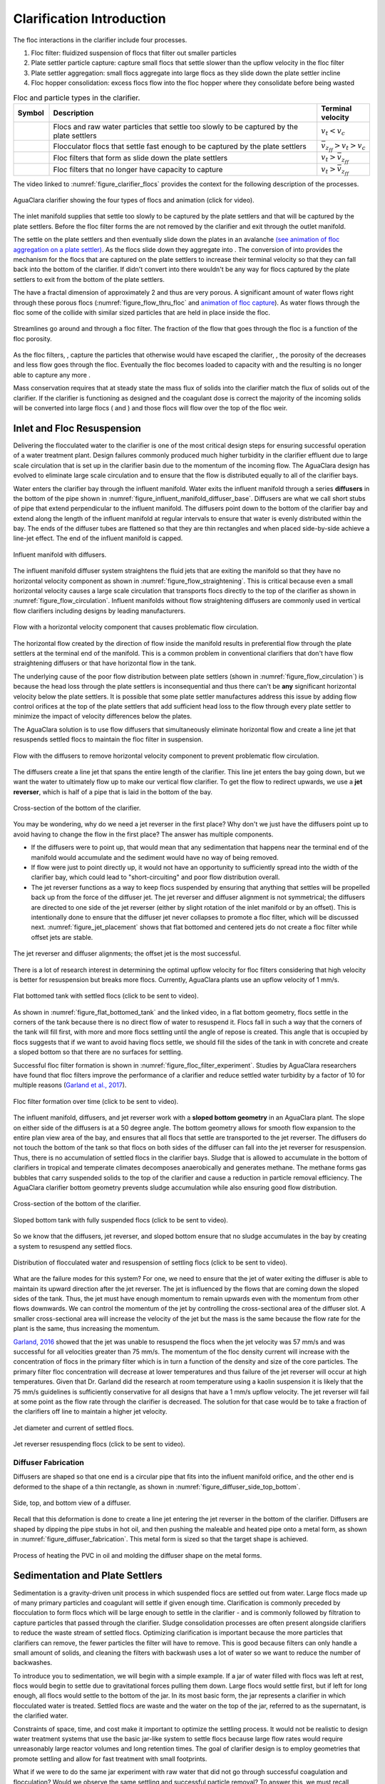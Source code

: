 .. raw:: html

    <embed>
       <link rel="canonical" href="https://aguaclara.github.io/Textbook/Clarification/Clarifier_Intro.html" />
       <script src="https://hypothes.is/embed.js" async></script>
    </embed>

.. _title_Clarification_Intro:

**************************
Clarification Introduction
**************************


.. |empty_floc_filter| image:: ../Images/empty_floc_filter.png
  :width: 20
.. |full_floc_filter| image:: ../Images/full_floc_filter.png
  :width: 20
.. |flocculator_floc| image:: ../Images/flocculator_floc.png
  :width: 10
.. |small_floc| image:: ../Images/small_floc.png
  :width: 5


The floc interactions in the clarifier include four processes.

#. Floc filter: fluidized suspension of flocs that filter out smaller particles
#. Plate settler particle capture: capture small flocs that settle slower than the upflow velocity in the floc filter
#. Plate settler aggregation: small flocs aggregate into large flocs as they slide down the plate settler incline
#. Floc hopper consolidation: excess flocs flow into the floc hopper where they consolidate before being wasted




.. _table_clarifier_floc_types:

.. csv-table:: Floc and particle types in the clarifier.
     :header: "Symbol", "Description", Terminal velocity
     :widths: 10, 80, 10

     |small_floc|, Flocs and raw water particles that settle too slowly to be captured by the plate settlers , :math:`v_t < v_c`
     |flocculator_floc|, Flocculator flocs that settle fast enough to be captured by the plate settlers, :math:`\bar v_{z_{ff}} > v_t > v_c`
     |empty_floc_filter|, Floc filters that form as |flocculator_floc| slide down the plate settlers ,:math:`v_t > \bar v_{z_{ff}}`
     |full_floc_filter|, Floc filters that no longer have capacity to capture |small_floc| , :math:`v_t > \bar v_{z_{ff}}`



The video linked to :numref:`figure_clarifier_flocs` provides the context for the following description of the processes.


.. _figure_clarifier_flocs:

.. figure:: ../Images/clarifier_with_flocs.png
    :target: https://youtu.be/8NPCq5zCF78
    :align: center
    :alt: Clarifier with flocs.


    AguaClara clarifier showing the four types of flocs and animation (click for video).

The inlet manifold supplies |small_floc| that settle too slowly to be captured by the plate settlers and |flocculator_floc| that will be captured by the plate settlers. Before the floc filter forms the |small_floc| are not removed by the clarifier and exit through the outlet manifold.

The |flocculator_floc| settle on the plate settlers and then eventually slide down the plates in an avalanche  `(see animation of floc aggregation on a plate settler) <https://youtu.be/jCjKz6bCD7Y>`_. As the flocs slide down they aggregate into |empty_floc_filter|. The conversion of |flocculator_floc| into |empty_floc_filter| provides the mechanism for the flocs that are captured on the plate settlers to increase their terminal velocity so that they can fall back into the bottom of the clarifier. If |flocculator_floc| didn't convert into |empty_floc_filter| there wouldn't be any way for flocs captured by the plate settlers to exit from the bottom of the plate settlers.

The |empty_floc_filter| have a fractal dimension of approximately 2 and thus are very porous. A significant amount of water flows right through these porous flocs (:numref:`figure_flow_thru_floc` and  `animation of floc capture <https://youtu.be/DZdF7_Krb2s>`_). As water flows through the floc some of the |small_floc| collide with similar sized particles that are held in place inside the floc.

.. _figure_flow_thru_floc:

.. figure:: ../Images/flow_thru_floc.png
    :target: https://youtu.be/DZdF7_Krb2s
    :align: center
    :height: 200px
    :alt: Flow through a floc.

    Streamlines go around and through a floc filter. The fraction of the flow that goes through the floc is a function of the floc porosity.


As the floc filters, |empty_floc_filter|, capture the particles that otherwise would have escaped the clarifier, |small_floc|, the porosity of the |empty_floc_filter| decreases and less flow goes through the floc. Eventually the floc becomes loaded to capacity with |small_floc| and the resulting |full_floc_filter| is no longer able to capture any more |small_floc|.

Mass conservation requires that at steady state the mass flux of solids into the clarifier match the flux of solids out of the clarifier. If the clarifier is functioning as designed and the coagulant dose is correct the majority of the incoming solids will be converted into large flocs (|empty_floc_filter| and |full_floc_filter|) and those flocs will flow over the top of the floc weir.

Inlet and Floc Resuspension
===========================

Delivering the flocculated water to the clarifier is one of the most critical design steps for ensuring successful operation of a water treatment plant. Design failures commonly produced much higher turbidity in the clarifier effluent due to large scale circulation that is set up in the clarifier basin due to the momentum of the incoming flow. The AguaClara design has evolved to eliminate large scale circulation and to ensure that the flow is distributed equally to all of the clarifier bays.

Water enters the clarifier bay through the influent manifold. Water exits the influent manifold through a series  **diffusers** in the bottom of the pipe shown in :numref:`figure_influent_manifold_diffuser_base`. Diffusers are what we call short stubs of pipe that extend perpendicular to the influent manifold. The diffusers point down to the bottom of the clarifier bay and extend along the length of the influent manifold at regular intervals to ensure that water is evenly distributed within the bay. The ends of the diffuser tubes are flattened so that they are thin rectangles and when placed side-by-side achieve a line-jet effect. The end of the influent manifold is capped.

.. _figure_influent_manifold_diffuser_base:

.. figure:: ../Images/influent_manifold_diffuser_base.png
    :height: 300px
    :align: center
    :alt: Influent manifold with diffusers.

    Influent manifold with diffusers.


The influent manifold diffuser system straightens the fluid jets that are exiting the manifold so that they have no horizontal velocity component as shown in :numref:`figure_flow_straightening`. This is critical because even a small horizontal velocity causes a large scale circulation that transports flocs directly to the top of the clarifier as shown in :numref:`figure_flow_circulation`. Influent manifolds without flow straightening diffusers are commonly used in vertical flow clarifiers including designs by leading manufacturers.

.. _figure_flow_circulation:

.. figure:: ../Images/flow_circulation.png
    :height: 300px
    :align: center
    :alt: Flow with a horizontal velocity component that causes problematic flow circulation.

    Flow with a horizontal velocity component that causes problematic flow circulation.

The horizontal flow created by the direction of flow inside the manifold results in preferential flow through the plate settlers at the terminal end of the manifold. This is a common problem in conventional clarifiers that don't have flow straightening diffusers or that have horizontal flow in the tank.

The underlying cause of the poor flow distribution between plate settlers (shown in :numref:`figure_flow_circulation`) is because the head loss through the plate settlers is inconsequential and thus there can't be **any** significant horizontal velocity below the plate settlers. It is possible that some plate settler manufactures address this issue by adding flow control orifices at the top of the plate settlers that add sufficient head loss to the flow through every plate settler to minimize the impact of velocity differences below the plates.

The AguaClara solution is to use flow diffusers that simultaneously eliminate horizontal flow and create a line jet that resuspends settled flocs to maintain the floc filter in suspension.

.. _figure_flow_straightening:

.. figure:: ../Images/flow_straightening.png
    :height: 300px
    :align: center
    :alt: Flow with the diffusers to remove horizontal velocity component to prevent problematic flow circulation.

    Flow with the diffusers to remove horizontal velocity component to prevent problematic flow circulation.

The diffusers create a line jet that spans the entire length of the clarifier. This line jet enters the bay going down, but we want the water to ultimately flow up to make our vertical flow clarifier. To get the flow to redirect upwards, we use a **jet reverser**, which is half of a pipe that is laid in the bottom of the bay.

.. _figure_bottom_of_clarifier_detail:

.. figure:: ../Images/bottom_of_clarifier_detail.png
    :height: 300px
    :align: center
    :alt: Detail of the bottom of the clarifier.

    Cross-section of the bottom of the clarifier.

You may be wondering, why do we need a jet reverser in the first place? Why don't we just have the diffusers point up to avoid having to change the flow in the first place? The answer has multiple components.

- If the diffusers were to point up, that would mean that any sedimentation that happens near the terminal end of the manifold would accumulate and the sediment would have no way of being removed.
- If flow were just to point directly up, it would not have an opportunity to sufficiently spread into the width of the clarifier bay, which could lead to "short-circuiting" and poor flow distribution overall.
- The jet reverser functions as a way to keep flocs suspended by ensuring that anything that settles will be propelled back up from the force of the diffuser jet. The jet reverser and diffuser alignment is not symmetrical; the diffusers are directed to one side of the jet reverser (either by slight rotation of the inlet manifold or by an offset). This is intentionally done to ensure that the diffuser jet never collapses to promote a floc filter, which will be discussed next. :numref:`figure_jet_placement` shows that flat bottomed and centered jets do not create a floc filter while offset jets are stable.

.. _figure_jet_placement:

.. figure:: ../Images/jet_placement.png
    :height: 300px
    :align: center
    :alt: The jet reverser and diffuser alignments; the offset jet is the most successful.

    The jet reverser and diffuser alignments; the offset jet is the most successful.

There is a lot of research interest in determining the optimal upflow velocity for floc filters considering that high velocity is better for resuspension but breaks more flocs. Currently, AguaClara plants use an upflow velocity of 1 mm/s.

.. _figure_flat_bottomed_tank:

.. figure:: ../Images/flat_bottomed_tank.png
   :target: https://www.youtube.com/watch?v=04OksWoRmQI
   :width: 400px
   :align: center
   :alt: Flat bottomed tank with settled flocs (click to be sent to video).

   Flat bottomed tank with settled flocs (click to be sent to video).

As shown in :numref:`figure_flat_bottomed_tank` and the linked video, in a flat bottom geometry, flocs settle in the corners of the tank because there is no direct flow of water to resuspend it. Flocs fall in such a way that the corners of the tank will fill first, with more and more flocs settling until the angle of repose is created. This angle that is occupied by flocs suggests that if we want to avoid having flocs settle, we should fill the sides of the tank in with concrete and create a sloped bottom so that there are no surfaces for settling.

Successful floc filter formation is shown in :numref:`figure_floc_filter_experiment`. Studies by AguaClara researchers have found that floc filters improve the performance of a clarifier and reduce settled water turbidity by a factor of 10 for multiple reasons (`Garland et al., 2017 <https://www.liebertpub.com/doi/10.1089/ees.2016.0174>`_).

.. _figure_floc_filter_experiment:

.. figure:: ../Images/floc_filter_experiment.png
   :target: https://www.youtube.com/watch?v=w8ZFCz54IBs
   :width: 400px
   :align: center
   :alt: Floc filter formation over time (click to be sent to video).

   Floc filter formation over time (click to be sent to video).

The influent manifold, diffusers, and jet reverser work with a **sloped bottom geometry** in an AguaClara plant. The slope on either side of the diffusers is at a 50 degree angle. The bottom geometry allows for smooth flow expansion to the entire plan view area of the bay, and ensures that all flocs that settle are transported to the jet reverser. The diffusers do not touch the bottom of the tank so that flocs on both sides of the diffuser can fall into the jet reverser for resuspension. Thus, there is no accumulation of settled flocs in the clarifier bays. Sludge that is allowed to accumulate in the bottom of clarifiers in tropical and temperate climates decomposes anaerobically and generates methane. The methane forms gas bubbles that carry suspended solids to the top of the clarifier and cause a reduction in particle removal efficiency. The AguaClara clarifier bottom geometry prevents sludge accumulation while also ensuring good flow distribution.

.. _figure_clarifier_cross_section:

.. figure:: ../Images/clarifier_cross_section.png
    :height: 300px
    :align: center
    :alt: Cross-section of the bottom of the clarifier.

    Cross-section of the bottom of the clarifier.

.. _figure_Floc_Filter_Floc_Hopper:

.. figure:: ../Images/Floc_Filter_Floc_Hopper.png
   :target: https://www.youtube.com/watch?v=2x12wGb7xZE
   :width: 400px
   :align: center
   :alt: Sloped bottom tank with fully suspended flocs (click to be sent to video).

   Sloped bottom tank with fully suspended flocs (click to be sent to video).

So we know that the diffusers, jet reverser, and sloped bottom ensure that no sludge accumulates in the bay by creating a system to resuspend any settled flocs.

.. _figure_diffuser_jetreverser:

.. figure:: ../Images/diffuser_jetreverser.png
    :target: https://youtu.be/yJ-8g7vQTSM
    :height: 300px
    :align: center
    :alt: Distribution of flocculated water and resuspension of settling flocs (click to be sent to video).

    Distribution of flocculated water and resuspension of settling flocs (click to be sent to video).

What are the failure modes for this system? For one, we need to ensure that the jet of water exiting the diffuser is able to maintain its upward direction after the jet reverser. The jet is influenced by the flows that are coming down the sloped sides of the tank. Thus, the jet must have enough momentum to remain upwards even with the momentum from other flows downwards. We can control the momentum of the jet by controlling the cross-sectional area of the diffuser slot. A smaller cross-sectional area will increase the velocity of the jet but the mass is the same because the flow rate for the plant is the same, thus increasing the momentum.

`Garland, 2016 <https://doi.org/10.1089/ees.2015.0314>`_ showed that the jet was unable to resuspend the flocs when the jet velocity was 57 mm/s and was successful for all velocities greater than 75 mm/s. The momentum of the floc density current will increase with the concentration of flocs in the primary filter which is in turn a function of the density and size of the core particles. The primary filter floc concentration will decrease at lower temperatures and thus failure of the jet reverser will occur at high temperatures. Given that Dr. Garland did the research at room temperature using a kaolin suspension it is likely that the 75 mm/s guidelines is sufficiently conservative for all designs that have a 1 mm/s upflow velocity. The jet reverser will fail at some point as the flow rate through the clarifier is decreased. The solution for that case would be to take a fraction of the clarifiers off line to maintain a higher jet velocity.

.. _figure_jet_angle:

.. figure:: ../Images/jet_angle.png
    :height: 300px
    :align: center
    :alt: Jet diameter and current of settled flocs.

    Jet diameter and current of settled flocs.

.. _figure_diffuser_jet_reverser:

.. figure:: ../Images/diffuser_jet_reverser.png
    :target: https://youtu.be/WEM-YyGITlQ
    :width: 400px
    :align: center
    :alt: Jet reverser resuspending flocs (click to be sent to video).

    Jet reverser resuspending flocs (click to be sent to video).


Diffuser Fabrication
--------------------

Diffusers are shaped so that one end is a circular pipe that fits into the influent manifold orifice, and the other end is deformed to the shape of a thin rectangle, as shown in :numref:`figure_diffuser_side_top_bottom`.

.. _figure_diffuser_side_top_bottom:

.. figure:: ../Images/diffuser_side_top_bottom.png
    :height: 300px
    :align: center
    :alt: Side, top, and bottom view of a diffuser.

    Side, top, and bottom view of a diffuser.

Recall that this deformation is done to create a line jet entering the jet reverser in the bottom of the clarifier. Diffusers are shaped by dipping the pipe stubs in hot oil, and then pushing the maleable and heated pipe onto a metal form, as shown in :numref:`figure_diffuser_fabrication`. This metal form is sized so that the target shape is achieved.

.. _figure_diffuser_fabrication:

.. figure:: ../Images/diffuser_fabrication.png
    :height: 300px
    :align: center
    :alt: Process of heating the PVC in oil and molding the diffuser shape on the metal forms.

    Process of heating the PVC in oil and molding the diffuser shape on the metal forms.


Sedimentation and Plate Settlers
================================

Sedimentation is a gravity-driven unit process in which suspended flocs are settled out from water. Large flocs made up of many primary particles and coagulant will settle if given enough time. Clarification is commonly preceded by flocculation to form flocs which will be large enough to settle in the clarifier - and is commonly followed by filtration to capture particles that passed through the clarifier. Sludge consolidation processes are often present alongside clarifiers to reduce the waste stream of settled flocs. Optimizing clarification is important because the more particles that clarifiers can remove, the fewer particles the filter will have to remove. This is good because filters can only handle a small amount of solids, and cleaning the filters with backwash uses a lot of water so we want to reduce the number of backwashes.

To introduce you to sedimentation, we will begin with a simple example. If a jar of water filled with flocs was left at rest, flocs would begin to settle due to gravitational forces pulling them down. Large flocs would settle first, but if left for long enough, all flocs would settle to the bottom of the jar. In its most basic form, the jar represents a clarifier in which flocculated water is treated. Settled flocs are waste and the water on the top of the jar, referred to as the supernatant, is the clarified water.

Constraints of space, time, and cost make it important to optimize the settling process. It would not be realistic to design water treatment systems that use the basic jar-like system to settle flocs because large flow rates would require unreasonably large reactor volumes and long retention times. The goal of clarifier design is to employ geometries that promote settling and allow for fast treatment with small footprints.

What if we were to do the same jar experiment with raw water that did not go through successful coagulation and flocculation? Would we observe the same settling and successful particle removal? To answer this, we must recall information learned in the section on coagulation and flocculation; those two treatment processes serve to destabilize and agglomerate particles to form flocs that will be heavy enough to settle. If the particles are colloids and are not destabilized, no amount of time will allow for the settling. This emphasizes the fact that successful clarification can only happen after successful flocculation.

The three main steps that need to be accomplished for a clarifier to be successful are as follows:

1) Suspended flocs need to be able to settle out of the water.
1) Settling flocs need to be able to move from wherever they settle to a resuspension zone.
1)

Clarification is ubiquitous in water treatment. Nevertheless, the process is very complex with many failure modes and there are many active research areas. The following sections will explore the state of conventional sedimentation systems and their challenges, gaps in knowledge, and the AguaClara approach to clarification.

To understand how clarification works, a few key concepts must first be developed. This includes understanding how and why flocs move in water. Remember, one of the goals of clarifiers is to optimize the floc-settling process.



.. _heading_capture_velocity:

Terminal Velocity and Capture Velocity
======================================

Sedimentation is the process of particles ‘falling’ because they have a higher density then the water, and its governing equation is:

.. math::
  :label: eq_laminar_terminal_velocity

  \bar v_t = \frac{D_{particle}^2 g}{18 \nu} \frac{\rho_p - \rho_w}{\rho_w}

| Such that:
| :math:`\bar v_t` = terminal velocity of a particle, its downwards speed if it were in quiescent (still) water
| :math:`D_{particle}` = particle diameter
| :math:`\rho` = density. The :math:`p` subscript stands for particle, while :math:`w` stands for water


The terminal velocities of particles in surface waters range over many orders of magnitude especially if you consider that mountain streams can carry large rocks. But removing rocks from water is easily accomplished, gravity will take care of it for us. Gravity is such a great force for separation of particles from water that we would like to use it to remove small particles too. Unfortunately, gravity becomes rather ineffective at separating pathogens and small inorganic particles such as clay. The terminal velocities (Equation :eq:`eq_laminar_terminal_velocity`) of these particles is given in :numref:`figure_Terminal_velocity`.

`The code to generate the following plot can be found here <https://colab.research.google.com/drive/1lE7cHu3TS1vMs0_yA3FmNdPnk3iktBJw#scrollTo=7r75Qu4yPC80&line=18&uniqifier=1>`_

.. _figure_Terminal_velocity:

.. figure:: ../Images/Terminal_velocity.png
    :width: 500px
    :align: center
    :alt: Terminal Velocity

    The terminal velocity of a 1 :math:`\mu m` bacteria cell is approximately 20 nanometers per second. The terminal velocity of a 5 :math:`\mu m` clay particles is 30 :math:`\mu m/s`. The velocity estimates for the faster settling particles may be too slow because those particles are transitioning to turbulent flow.

The low terminal velocities of particles that we need to remove from surface waters reveals that sedimentation alone will not work. The time required for a small particle to settle even a few mm would require excessively large clarifiers. This is why flocculation, the process of sticking particles together so that they can attain higher terminal velocities, is perhaps the most important unit process in surface water treatment plants.

Capture velocity is defined as the velocity of the slowest settling particle that a clarifier captures reliably. It is a property of the geometry of the clarifier. Because it is a property of geometry, we can use it as an important design tool; because we can control reactor geometry, we can control the sizes of particles that we can settle. However, the size of particles that a clarifier can capture is also a function of the viscosity of the water and thus is influenced by temperature.

Note that there are a couple of different terms used to describe the sedimentation process. We can say that clarifiers "capture" particles when particles settled. We can also say that clarifiers "remove" particles. Both terms refer to the process of particles or floc settling out of suspension in water. Clarification tanks separate some particles from the water and eventually divert those captured particles into a waste stream.

We will develop our definition of settle capture velocity using examples of horizontal flow and vertical flow clarifiers. It should be noted that there are many idealizations and simplifications made for modeling clarifiers. We assume that water will move through the reactor as expected (in the case of the horizontal flow clarifier, from one end to the other), but we know that there are many more fluids complications than are described here. We assume that everything is moving at the average velocity and there are no turbulence or velocity profiles. For the time being, we will ignore what will happen to particles once they are captured by the clarifier. Our intuition tells us that particles which settle will need to be removed somehow, and that is correct. For now, we only care about capturing the particles, and later we will care about what we do with them once they are captured.

Temperature plays an important role in sedimentation processes. Colder temperatures mean more viscous fluid; particles suspended in viscous fluid don't fall as quickly as they would in warmer, less viscous fluid. Clarification tanks don't work as well in cold temperatures as they do in warm temperatures. If the goal is for the clarifier to remove a certain size of particle, then the required capture velocity must also be a function of temperature. Keep this in mind throughout the chapter as you learn how capture velocity drives to plant design.

Horizontal Flow Clarifier
=========================

.. _figure_horizontal_flow_tank_base:

.. figure:: ../Images/horizontal_flow_tank_base.png
    :height: 200px
    :align: center
    :alt: Horizontal flow clarifier.

    Horizontal flow clarifier.

| Where:
| :math:`L =` length [L]
| :math:`W =` width [L]
| :math:`H =` height [L]
| :math:`A_p =` plan view area of the tank [:math:`L^2`]

Let's begin with a few questions that will describe our horizontal flow clarifier in :numref:`figure_horizontal_flow_tank_base`. We will assume that 1) water travels uniformly from one end of the tank to the other, and 2) the particle that we are discussing is 35 :math:`\mu m` (which is the size of particle that AguaClara plate settlers can capture).

**1) How much time is required** for water to pass through the tank?

To determine this value, we can use the given volume and flow rate information by the following relationship:

.. math::

  \theta = \frac{\rlap{-}V_{tank}}{Q}

| Where:
| :math:`\theta =` residence time :math:`[T]`
| :math:`\rlap{-}V_{tank} =` volume of the clarifier :math:`\left[L^3\right]`
| :math:`Q =` flow rate through the tank :math:`\left[\frac{L^3}{T}\right]`

**2) In the "worst case scenario", how far** must a particle fall to reach the bottom of the tank?

The "worst case scenario" is the condition in which a particle must travel the furthest in order to be successfully captured by the clarifier. We assume that particles are evenly distributed throughout the height and width of the reactor entrance. Therefore, a particle entering at the top of the entrance of the reactor would need to fall a distance of :math:`H` to reach the bottom. Any particle entering from a position lower than the top of the tank would need to fall a distance :math:`< H`. We refer to the "worst case scenario" pathway as the "critical path" of the particle in the clarifier design because this is the case which we must design to treat. The height that the particle must fall is called the "critical height", :math:`H_c`.

**3) How fast** must the particle fall?

We know that for a particle to fall to the bottom successfully, it needs to fall fast enough that it can reach the bottom before the water that is carrying it leaves the reactor. Water is carrying the particle across the reactor at the horizontal velocity speed, :math:`v_H`. Gravity is causing the particle to settle at its terminal velocity, :math:`v_t`. In order to reach the bottom, that settling velocity needs to be the capture velocity, :math:`\bar v_c`, to ensure that the particle will reach the bottom of the reactor. We can see the critical path of the particle in :numref:`figure_horizontal_flow_tank_capture`.

.. _figure_horizontal_flow_tank_capture:

.. figure:: ../Images/horizontal_flow_tank_capture.png
    :height: 200px
    :align: center
    :alt: Horizontal flow clarifier with capture velocity.

    Horizontal flow clarifier with capture velocity.


Capture velocity can be determined by the distance that a particle must travel and the time that the particle has to travel.

.. math::

  \bar v_c = \frac{H}{\theta}

We can make some substitutions into the equation for :math:`\bar v_c` to solve for it in explicit terms of reactor plan view area. We are interested in plan view area because this will indicate the efficiency and cost of an associated reactor.

.. math::

  \bar v_c = \frac{H}{\theta} = \frac{HQ}{\rlap{-}V_{tank}} = \frac{Q}{LW} = \frac{Q}{A_p}

  \bar v_c = \frac{Q}{A_p}

Thus, we have capture velocity which is a descriptor of a clarifier. It determines how fast a particle has to settle in order to be reliably captured by a particular clarifier, assuming idealized flow. The capture velocity is not a particle property, but rather a clarifier property.

**4) Will any particles** that are smaller than 35 :math:`\mu m` be captured in the clarifier?

This question is important because as stated in the beginning of this section, our discussion assumed that the particle in question was 35 :math:`\mu m`. If we design a clarifier to capture particles that are 35 :math:`\mu m`, we also have to understand the impact of our design on particles smaller than 35 :math:`\mu m`.

To answer this question, think about the two extremes of our reactor.

- We could have a small particle entering the reactor at the top, defining the critical path in the same "worst case scenario". This particle would not be successfully captured by the tank because its terminal velocity is less than the capture velocity, meaning that it doesn't have enough time in the reactor to settle.
- We could have a small particle entering the reactor near the bottom, in a "best case scenario". In this case, the particle does not have a large distance to fall because it is already close to the bottom of the tank. Small particles entering the reactor may be able to be captured by a tank designed for particles 35 :math:`\mu m` or larger, but it depends on the height at which they enter the reactor as shown in :numref:`figure_horizontal_flow_tank_small_capture`.

.. _figure_horizontal_flow_tank_small_capture:

.. figure:: ../Images/horizontal_flow_tank_small_capture.png
    :height: 200px
    :align: center
    :alt: Horizontal flow clarifier with critical path and small particle.

    Horizontal flow clarifier with critical path and small particle.

Vertical Flow Clarifier
=======================
We will complete the same exercise for vertical flow clarifiers shown in :numref:`figure_vertical_flow_tank_base`. In vertical flow clarifiers, water flows up from the bottom of the reactor and exits near the top of the reactor.

.. _figure_vertical_flow_tank_base:

.. figure:: ../Images/vertical_flow_tank_base.png
    :align: center
    :height: 400px
    :alt: Vertical flow clarifier.

    Vertical flow clarifier.

**1) How much time** is required for water to pass through the tank?

The answer is the same for the horizontal flow clarifier because this is a property of reactor flow rate and volume.

.. math::

  \theta = \frac{\rlap{-}V_{tank}}{Q}

| Where:
| :math:`\theta =` residence time [T]
| :math:`\rlap{-}V_{tank} =` volume of the clarifier [:math:`L^3`]
| :math:`Q =` flow rate through the tank [:math:`\frac{L^3}{T}`]

**2) How far** must a particle fall relative to the fluid to not be carried out the exit?

Note how this question is different from the question we asked for the horizontal flow clarifier. In the horizontal flow clarifier, particles could settle to the bottom of the reactor. We care about particles settling to the bottom because we assume that if particles hit the bottom of the reactor, then they would be captured and would not leave the reactor. Remember, the goal of sedimentation is to remove particles from suspension in water. In the vertical flow clarifier, we also want to remove particles from suspension, but because there is a different geometry, we are now interested in the relative movement of particle to water. If a particle is falling due to the forces of gravity, but also water is pushing up on it, the only way for a particle to remain in the reactor is if it either falls at the same velocity or faster than the water is pushing it.

If a particle is falling at the same velocity that water is moving it, it will be stationary in the reactor. Water flowing through the reactor moves a distance :math:`H` in time :math:`\theta`, which means that a stationary particle must settle the same distance :math:`H` in the same time :math:`\theta`. Therefore, the answer is :math:`H`.

**3) How fast** must the particle fall (relative to the fluid)?

We determined in the previous question that a particle must fall a distance :math:`H` in time :math:`\theta`. Therefore, we determine the same capture velocity for vertical flow clarifiers as for horizontal flow clarifiers.

.. math::

  \bar v_c = \frac{H}{\theta}

We can the same substitutions to show,

.. math::

  \bar v_c = \frac{H}{\theta} = \frac{HQ}{\rlap{-}V_{tank}} = \frac{Q}{LW} = \frac{Q}{A_p}

Again, we find that capture velocity is,

.. math::

  \bar v_c = \frac{Q}{A_p}

It doesn't matter whether water is flowing horizontally or vertically in the tank. What determines the capture velocity is the flow rate and the plan view area of the clarifier.

**4) Will any particles** that are smaller than 35 :math:`\mu m` be captured in the clarifier?

This question is surprisingly complex because we have to consider what we have learned so far about sedimentation and also recall what we have learned about flocculation.

Let's start with the simple sedimentation approach. We can compare the vertical flow clarifier with the horizontal flow clarifier. In a horizontal flow tank, the capture of particles smaller than the design particle (35 :math:`\mu m`) is possible depending on the height which the particle enters the reactor. In a vertical flow tank, all particles enter the reactor at the same height (which is the bottom of the tank). This means that any particle entering the reactor will need to fall the same distance :math:`H` in time :math:`\theta` relative to the water if it will be captured. If particles smaller than 35 :math:`\mu m` enter the reactor, they will not be captured because they are not able to settle fast enough.

However, we must also consider potential flocculation processes that could occur in the clarifier. A clarifier is still subject to the same laws of fluids as the flocculator, meaning that there will still be shear in the reactor. While it may not be as much shear as that introduced in the flocculator, there are still velocity gradients which mean that there could be some additional flocculation happening in the clarifier. In the flocculator, the main mechanism that led to flocculation was the deformation of fluid which caused particles to collide. In the clarifier, the main mechanism that can lead to flocculation is velocity gradients. Flocculation is provided by an opportunity for collision by differences in relative velocities of particles. Big particles in the clarifier settle out but are still in suspension, and small particles continue to move up through the large particles. There is relative velocity between particles based on their terminal velocities.

Understanding relative velocities is very important to understand how vertical flow clarifiers work. Let's consider an example to develop our understanding of differential sedimentation. Imagine that two people are skydiving; one person is 150 lbs and the other person is 300 lbs. Assume that both people are using the same size parachutes and are jumping out of the same stationary helicopter. If the 150 lb person jumps out first and the 300 lb person jumps out a few moments after, what will happen? The 300 lb person will fall faster than the 150 lb person, causing a collision in the air. In a clarifier, we would describe the collision due to differential sedimentation as flocculation because particles are colliding and growing.

Now that we understand differential settling and the potential for flocculation in a clarifier, let's revisit the original question. Can smaller particles be captured? The answer is that smaller particles can be captured only if they collide with other particles and grow so that they have a terminal velocity that is greater than the capture velocity. This flocculation that happens in the clarifier is an additional mechanism for removing particles.

There are some important differences between horizontal and vertical clarifiers. Many of these points will be discussed next when we learn specifically about the :ref:`AguaClara design process <heading_Clarifier_Design>`, but it is important to get introduced to these ideas now:

- vertical flow tanks require careful attention to the delivery of water in the bottom of the tank and the extraction of water in the top of the tank;
- vertical and horizontal flow tanks may have different velocities and turbulence capacities due to plan view areas;
- research on tube settlers by `Brentwood Industries <https://www.brentwoodindustries.com/water-wastewater-products/tube-settlers/>`_ suggests that settle capture velocities should be 0.12 - 0.36 mm/s;
- research on horizontal flow tanks in *Surface Water Treatment for Communities in Developing Countries* by Schulz and Okun suggests that settle capture velocities should be 0.24 - 0.72 mm/s. However, the very low head loss through plate settlers suggests that horizonal flow tanks will have preferential flow up through the plate settlers at the end of the tank furthest from the tank inlet.

.. _heading_Clarifier_Plate_Settlers:

Plate Settlers
==============

Plate settlers are sloped surfaces that provide additional settling area for flocs, thereby increasing the effective settling area of the clarifier without increasing the plan view area. AguaClara plate settlers are sloped at 60 degrees. In our discussion of horizontal and vertical flow clarifiers, an important design parameter was capture velocity which was set by flow rate and plan view area of the clarifier. With the introduction of plate settlers, the important design parameter changes. What matters is not just the plan view area of the clarifier, but instead the projected area of all of the surfaces where particles can settle out, which we call the effective settling area. Without plate settlers, the only way we could improve performance and impact the capture velocity was by increasing the plan view area of the clarifier. With plate settlers, we can improve performance by adding additional settling area without increasing the plan view area. This allows for greater treatment efficiency at lower cost because we can maintain a small footprint. Note that plate settlers can also be referred to as lamella settlers, or lamellas.

.. _heading_plate_capture_velocity:

Capture Velocity
----------------

The first thing that we will discuss is how flocs can settle on plates. To understand this, we will ask a few questions about how particles and flocs will flow between two plate settlers.

1) What is the critical path?

We need particles to settle on the bottom plate for it to be effectively captured. Thus, the critical path can be shown by a floc that enters the plate settlers closest to the upper plate, because it will have the greatest distance to settle.

.. _figure_plate_settler_critpath:

.. figure:: ../Images/plate_settler_critpath.png
    :height: 300px
    :align: center
    :alt: Critical path between two plate settlers.

    Critical path between two plate settlers.

2) How far must the particle settle to reach the lower plate?

Let's make a simplification and assume that water is flowing with uniform velocity between the plates, represented by a "top hat" velocity profile. This is a significant assumption, but it is used to help us understand the critical path. The fluid is carrying the floc between the inclined plates while gravity is pulling the floc down. Therefore, a particle must fall the vertical distance between the plates, which is the critical height, :math:`H_c`. The plates are positioned at an angle, :math:`\alpha`, to ensure that settling flocs slide down to the floc filter. The critical height :math:`H_c` can be expressed in terms of plate settler length, :math:`L`, and plate settler angle, :math:`\alpha`, by :math:`H_c=\frac{S}{cos\alpha}`.

.. _figure_plate_settler_critheight:

.. figure:: ../Images/plate_settler_critheight.png
    :height: 300px
    :align: center
    :alt: Critical height between two plate settlers.

    Critical height between two plate settlers.

3) What is the total vertical distance that the critical particle will travel?

Taking the vertical component of the critical path, we see that the total vertical distance is :math:`H` where :math:`H =L sin\alpha`.

4) What is the net vertical velocity of a floc between the plate settlers?

The fluid carries the floc between the plate settlers while gravity pulls the floc down. The velocity through the plate settlers has both a horizontal component, :math:`\bar v_{x_{Plate}}`, and vertical component, :math:`\bar v_{z_{Plate}}`, with a resultant velocity we call :math:`\bar v_{\alpha_{Plate}}`.

.. _figure_plate_settler_valpha:

.. figure:: ../Images/plate_settler_base.png
    :height: 300px
    :align: center
    :alt: Velocity components between two plate settlers.

    Velocity components between two plate settlers.

This means that the net vertical velocity :math:`v_{z_{net}}` is the vertical component of flow minus the settling velocity of the floc. Recall our previous discussion of terminal velocity and capture velocity; in this case, because we are designing a plate settler specifically to capture the critical particle, the terminal velocity equals the capture velocity. The terminal velocity is a function of the velocity that the critical particle settles at and the capture velocity is a function of the reactor geometry which we are designing to capture the critical particle. Thus, :math:`\bar v_{z_{net}} = \bar v_{z_{Plate}} - \bar v_{c}`.

.. _figure_plate_settler_vnet:

.. figure:: ../Images/plate_settler_vnet.png
    :height: 300px
    :align: center
    :alt: Net velocity between two plate settlers.

    Net velocity between two plate settlers.

From answering the questions above, we know that the particle must fall the distance :math:`H_c` at its terminal velocity in the same amount of time that it rises a distance :math:`H` at its net upward velocity, because otherwise it would not be captured; time to travel :math:`H_c` = time to travel :math:`H`

Finding time by dividing by distance by velocity for each travel,

.. math::

  Time = \frac{H_c}{\bar v_c} = \frac{H}{\bar v_{z_{net}}}

Substituting for :math:`\bar v_{z_{net}} = \bar v_{z_{Plate}}-v_{c}`,

.. math::

  Time = \frac{H_c}{\bar v_c} = \frac{H}{\bar v_{z_{Plate}}- \bar v_{c}}

Using trigonometric substitutions for :math:`H_c` and :math:`H`,

.. math::

  Time = \frac{S}{\bar v_c cos\alpha} = \frac{L sin\alpha}{\bar v_{z_{Plate}} - \bar v_{c}}

Rearranging to solve for :math:`\bar v_{c}`,

.. math::

  \bar v_c = \frac{S \bar v_{z_{Plate}}}{Lsin\alpha cos\alpha + S}

Rearranging to solve for :math:`\frac{\bar v_{z_{Plate}}}{\bar v_{c}}`,

.. math::

  \frac{\bar v_{z_{Plate}}}{\bar v_{c}} = 1+\frac{L}{S}cos\alpha sin\alpha

The equation that we determined for capture velocity, :math:`\bar v_c`, shows its dependence on plate settler geometry. Through another derivation, we can prove that by considering the total projected area over which particles can settle, we determine the same capture velocity.

Beginning with :math:`Q = \bar vA`, we can modify the equation to fit the specific flow through a plate settler, :math:`Q = \bar v_{\alpha_{Plate}}SW`.

Using trigonometric substitutions, we know that :math:`\frac{\bar v_{z_{Plate}}}{\bar v_{\alpha_{Plate}}} = sin\alpha` and :math:`\frac{\bar v_{z_{Plate}}}{sin\alpha} = v_{\alpha}`. So,

.. math::

  Q = \frac{\bar v_{z_{Plate}}SW}{sin\alpha}

Determining the horizontal projection of the plate settlers,

.. math::

  S = Lcos\alpha + \frac{S}{sin\alpha}

Substituting for area, :math:`A`,

.. math::

  A = (Lcos\alpha + \frac{S}{sin\alpha})W

Solving for :math:`\bar v_c = \frac{Q}{A}`

.. math::

  \bar v_c = \frac{S \bar v_{z_{Plate}}}{Lsin\alpha cos\alpha + S}

We can see that there are five parameters which will impact each other in our design :math:`\bar v_{z_{Plate}}, \bar v_{c}, L, S`, and :math:`\alpha`. AguaClara plants typically use constants for :math:`\bar v_{z_{Plate}}, \bar v_{c}, S`, and :math:`\alpha`, leaving :math:`L` to be calculated. More information is found in the section on :ref:`plate settler design <heading_Clarifier_Plate_Settler_Design>`.

The 'active' sedimentation zone refers to the area of the tank in which water can flow through the plate settlers where:

| :math:`L_{SedActive} =` length of the clarifier that includes entrance to a plate settlers
| :math:`\bar v_{z_{Active}} =` upflow velocity of the water entering the plate settlers; vertical velocity in 'active' region

The only reason that there is a distinction between this area and the floc filter area is because plate settlers are built at an angle. This angle creates a "lost triangle" because there is a space in which the plate settlers are not effective and water does not flow through them. Because the active length is less than the floc filter length, :math:`L_{SedActive} < L_{SedFloc}`, and because flow must be conserved, the average active velocity must be greater than the average upflow velocity through the floc filter, :math:`\bar v_{z_{Active}} > \bar v_{z_{ff}}`. The same flow going through less area means that the velocity must increase.

Thus, :math:`Q_{Clarifier} = W_{Clarifier} L_{SedActive} \bar v_{z_{Active}}`, and :math:`\bar v_{z_{Active}} > \bar v_{z_{ff}}`.

Now, we will discuss flow through plate settlers where:

| :math:`\bar v_{z_{Plate}} =` upflow velocity of the water in the plate settlers; vertical velocity component between the plate settlers
| :math:`S =` spacing between plate settlers
| :math:`B =` center-to-center distance between plate settlers
| :math:`T =` thickness of plate settlers
| :math:`L =` length of plate settlers

We know that plate settlers have a certain thickness and take up area, which means that once we reach the plate settler zone, there is less area for water to travel through. Because flow is conserved and there is a decrease in area, we know that the upflow velocity of water through the plate settlers must increase compared to the upflow velocity of water below the plate settlers, :math:`\bar v_{z_{Plate}} > \bar v_{z_{Active}}`.

Thus, :math:`\bar v_{z_{Plate}} > \bar v_{z_{Active}} > \bar v_{z_{ff}}`

In addition to the vertical velocity component increasing between the plates, the resultant velocity of water between the plates increases compared to :math:`\bar v_{z_{Active}}`. What are the two reasons that this is true?

- The first reason, as already discussed, is that the vertical velocity component needs to increase to ensure conservation of flow.

- The second reason has to do with the fact that the resultant velocity of water between the plates is at an angle. This means that there is a horizontal component introduced. Because we know that the vertical velocity increases, and there is a new positive horizontal velocity component, the resultant velocity must also increase.

Now, consider a tube settler used in a lab setting instead of a plate settler. If a tube settler was designed with an angle to mimic a plate settler, would the water change vertical velocity after the angle? How does this compare to the plate settler scenario? In the case of the tube settler, the vertical velocity does not increase because there is no change in flow area; the diameter of the tube is constant throughout, meaning that for the flow to remain constant, the velocity does not change.

For another example of flow conservation, let's consider the relationship between :math:`\bar v_{z_{Plate}} S` and :math:`\bar v_{z_{Active}} B`. :math:`B` is the center-to-center distance between plate settlers, and does not take into account the thickness of plate settlers. Considering only the center-to-center distance means that the area for water to travel through does to change from before the plate settlers to within the plate settlers because we are not accounting for any thickness. If the area does not change, then velocity should also not change to keep flow conserved. However, if we are to account for thickness, we must discuss :math:`S` which is the spacing between plate settlers. This does take into account the change in area,  which means that the velocity would need to increase through the lesser area. So if we look at the flow through plate settlers, we can confirm that :math:`\bar v_{z_{Plate}} S = \bar v_{z_{Active}} B`. By using flow conservation and plate settler geometry, we can begin to understand the mathematical relationships that drive design.

Now that we have established how flocs settle on the plate and the increase in plan view area that plate settlers offer, we need to discuss how flocs will act once they are on the plates. We want particles and flocs that settle to agglomerate and slide down the plate settlers to be returned to the floc filter. We will explore this concept by first considering the desired spacing between plate settlers.

Let's start with a basic question. If we know that adding plate settlers improves performance, why don't we just keep adding more and more plate settlers to our system? Is there any impact of placing plates closer together?

We know that more plates means more effective settling area which means that we could remover more particles and make our tank smaller to save money and limit the use of concrete. But how close can those plates be?

The Ten State Standards report that plate settlers should have a separation of two inches, with very long plate settlers, which means very deep tanks. Clarification tanks are usually 4 meters deep, maybe because filters are also deep. This is a result of the engineering context rather than the basic design principles. The Ten State Standards are primarily based off the modification of existing clarifiers which were usually built deep and then plate settlers were added. This means that there wasn't added incentive to optimize the entire plate settler and tank process because the tanks were already built. However, AguaClara designs are made to use all of the AguaClara innovations in a green field, meaning that we are incentivized to optimize every part of this design process.

AguaClara plants can design for changes in the depth and/or plan view area of the tank for optimal plate settler efficiency. We want to have the smallest and shallowest tanks possible for low cost and ease of construction. We know that in the plate settler design, there is a dimensionless parameter of plate spacing to length, :math:`\frac{S}{L}`. The ratio is close to constant, which means that if we double the length of the plate settler, we can double the spacing between the plate settler and get the same performance as when we started. Conversely, if we halve the distance between the plate settlers, we can halve the length of the plate settlers. But how far can we push this? Can we make really compact plate settlers?

What we really want to know is: what is the connection between spacing of plate settlers and performance?

.. _figure_plate_settler_depth:

.. figure:: ../Images/plate_settler_depth.png
    :height: 300px
    :align: center
    :alt: Relationship between plate settler length and clarifier depth.

    Relationship between plate settler spacing and clarifier depth.

When we were discussed how plate settlers promote settling, we assumed a uniform velocity profile between the plates. However, we know from fluid mechanics and boundary layer rules that in reality, there is a nonuniform velocity profile. The flow between the plates, as determined by the Reynolds number, is laminar which means that there is a parabolic velocity profile between the plates and the shape of the parabola is affected by the distance between the plates.


.. _heading_Floc_Rollup:

Floc Rollup
-----------

There are some cases in which the plates are so close that even if flocs settle on the plate, they do not slide down. This is called **floc rollup**. Consider the following questions:

1) Why would flocs roll up?

It is a force balance! There is a force of gravity pulling the particle down, balanced with the force that the fluid flow exerts through drag related to viscosity. But why does it matter if plates are close together for floc roll up? The average velocity between plates is about 1 mm/s and is the same for any spacing. However, when plates are closer together the velocity profile is much steeper. Compared with plates with greater spacing, the closer plates cause there to be a higher velocity closer to the surface of the plate. This means that flocs between closely spaced plates will see a greater velocity closer to the plate settler, which will impact the force balance. The derivation of the force balance is found in the section on :ref:`plate settler design <heading_Floc_Rollup_Derivation>`.

2) How would you define the transition between floc rollup and slide down? What would describe the case for a floc that is stationary on the plate settler (not rolling up or sliding down?)

The transition is defined as when the gravitational forces and the fluid drag forces match.

3) Will little flocs or big flocs be most vulnerable to floc rollup?

This is a very complicated question. We would expect big flocs to slide down because they are heavier and have a greater gravitational force. However, bigger flocs also have a greater drag force and are out further into the flow. Because of the velocity profile, they will feel a higher velocity than smaller flocs. This means that the answer to this question should be determine mathematically, which it is in the next section.

4) Will large or small spacing between plates cause more floc rollup?

As we have already suggested, small spacing between plates will cause more floc rollup due to the steeper resulting velocity profile between the plates.

.. _figure_floc_rollup:

.. figure:: ../Images/floc_rollup.png
    :target: https://youtu.be/cQJxLO0WOPA
    :height: 300px
    :align: center
    :alt: Floc rollup between two plates (click to be sent to video).

    Floc rollup between two plates (click to be sent to video).

So what does this mean for plate settler spacing? Let's review some results from lab experiments. The following graph shows minimum plate settler spacing (mm) as a function of floc terminal velocity (mm/s). Some important things to note are that AguaClara plate settlers are designed for a capture velocity of 0.12 mm/s (recall that this capture velocity means that we want to capture flocs that are settling at 0.12 mm/s and faster). Before AguaClara filters were designed and deployed, AguaClara adopted the 0.12 mm/s capture velocity in an effort to reduce effluent turbidity as much as possible.


Why does the plate settling distance matter so much? How much does it impact the rest of the clarifier and its design?

One impact of plate settler spacing is on clarifier depth. We know that the spacing between plate settlers has a strong influence on clarifier depth and closer plate settlers allows for shallower tanks. There is a diminishing effect for small spacings, meaning that the difference in depth between 5 and 2.5 cm spacing is greater than the different in depth between 2.5 and 1 cm spacing. Because AguaClara does not yet have a good model for non-clay flocs, we cannot optimize our plate settler spacing and thus cannot optimize for the shallowest tanks possible.


.. _heading_Clarifier_Plate_Settlers_Head_Loss_Intro:

Plate Settler Head Loss
-----------------------

Another impact of plate settler spacing is on flow distribution in the tank. This is related to our previous discussion of pressure recovery and flow distribution. Reduced spacing between plates leads to an increased pressure drop through the plate settlers due to higher head loss as shown in Equation :eq:`plate_settler_headloss`. Therefore, plate settlers with small spacing will have more uniform flow distributions because head loss will dominate. This use of head loss can potentially get us better flow distribution. When the plates are brought closer together, there is more shear between the plates because the average velocity remains the same. The velocity gradient is higher between closer plates, which leads to higher shear, and thus higher head loss.

However, if the plates are closer together, then they will be shorter in length to keep the capture velocity constant. The decrease in length decreases the total amount of shear. The head loss from the competing impacts to shear can be determined through a force balance and the Navier-Stokes equation, as shown in the derivation of :ref:`head loss through a plate settler <heading_Clarifier_Hl_thru_Plate_Settlers>`.

.. _figure_plate_settler_headloss_spacing:

.. figure:: ../Images/plate_settler_headloss_spacing.png
   :height: 300px
   :align: center
   :alt: Head loss as a function of plate settler spacing.

   Head loss as a function of plate settler spacing.

The important thing to note is that after determining head loss as a function of plate settler spacing, we realize that the plate settlers do not provide much head loss at the design separation of 2.5 cm. Head loss through plate settlers is really small, which means that they do not contribute much to equalizing flow distribution.

The velocities of any eddies or mean flow need to be less than 4 mm/s to achieve uniform flow through plate settlers. This means that if there is any flow entering the plate settlers at greater than 4 mm/s, the head loss provided by the plate settlers will not be sufficient to dampen the nonuniformity and there will not be adequate flow distribution. Luckily for us, the upflow velocity through the clarifier is on average 1 mm/s, which fulfills the requirement of less than 4 mm/s. The floc filter plays a very important role here in providing uniform vertical flow of 1 mm/s so that the flow between the plate settlers can be close to uniform.


References
==========

Schulz, C. R., Okun, D. A., & Water and Sanitation for Health Project (U.S.). (1984). Surface water treatment for communities in developing countries. New York: Wiley.
